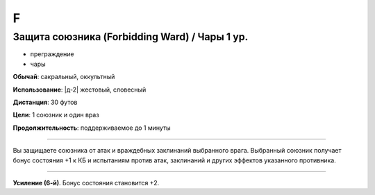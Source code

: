 F
~~~~~~~~


Защита союзника (Forbidding Ward) / Чары 1 ур.
"""""""""""""""""""""""""""""""""""""""""""""""

- преграждение
- чары

**Обычай**: сакральный, оккультный

**Использование**: |д-2| жестовый, словесный

**Дистанция**: 30 футов

**Цели**: 1 союзник и один враз

**Продолжительность**: поддерживаемое до 1 минуты

--------------------------------------------------

Вы защищаете союзника от атак и враждебных заклинаний выбранного врага.
Выбранный союзник получает бонус состояния +1 к КБ и испытаниям против атак, заклинаний и других эффектов указанного противника.

--------------------------------------------------

**Усиление (6-й)**. Бонус состояния становится +2.

